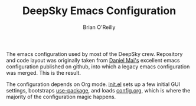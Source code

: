 #+TITLE: DeepSky Emacs Configuration
#+AUTHOR: Brian O'Reilly

The emacs configuration used by most of the DeepSky crew. Repository
and code layout was originally taken from [[https://github.com/danielmai][Daniel Mai's]] excellent emacs
configuration published on github, into which a legacy emacs
configuration was merged. This is the result.

The configuration depends on Org mode. [[file:init.el][init.el]] sets up a few initial
GUI settings, bootstraps [[https://github.com/jwiegley/use-package][use-package]], and loads [[file:config.org][config.org]], which is
where the majority of the configuration magic happens.
